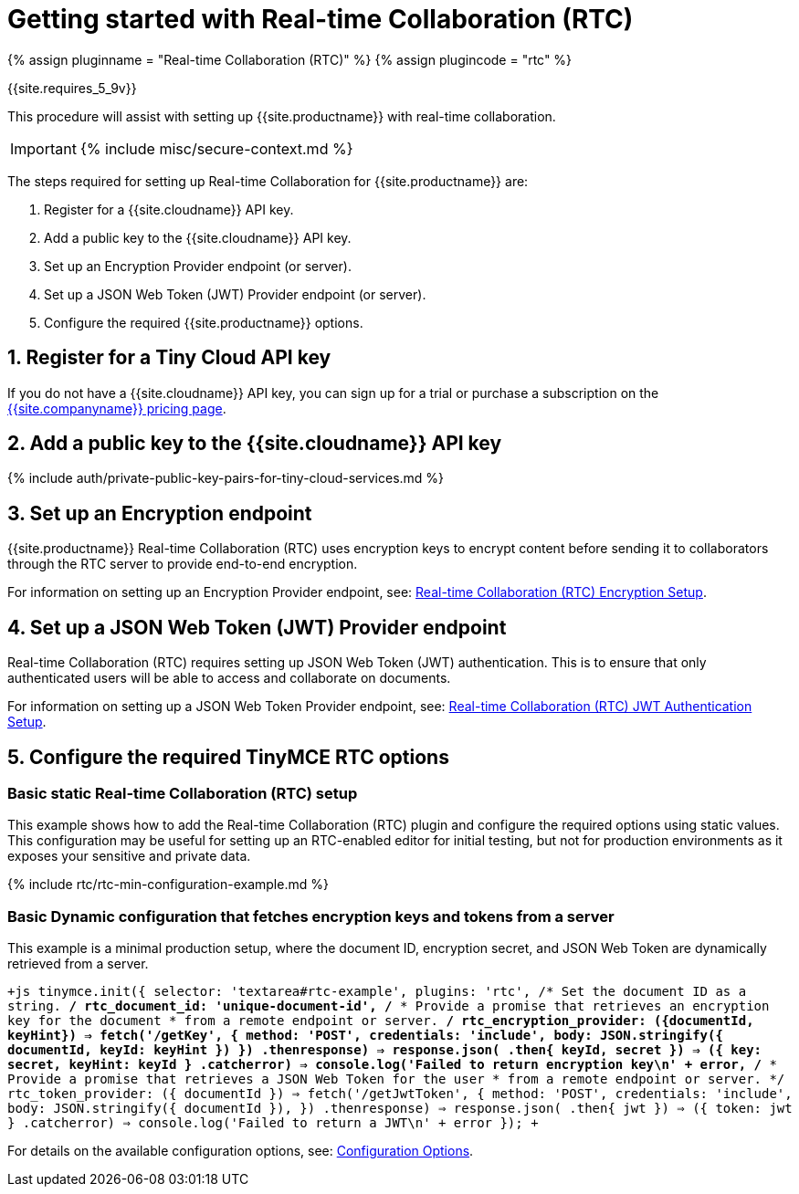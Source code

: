 = Getting started with Real-time Collaboration (RTC)
:description: Getting started with RTC
:keywords: rtc
:title_nav: Getting started with RTC

{% assign pluginname = "Real-time Collaboration (RTC)" %}
{% assign plugincode = "rtc" %}

{{site.requires_5_9v}}

This procedure will assist with setting up {{site.productname}} with real-time collaboration.

IMPORTANT: {% include misc/secure-context.md %}

The steps required for setting up Real-time Collaboration for {{site.productname}} are:

. Register for a {{site.cloudname}} API key.
. Add a public key to the {{site.cloudname}} API key.
. Set up an Encryption Provider endpoint (or server).
. Set up a JSON Web Token (JWT) Provider endpoint (or server).
. Configure the required {{site.productname}} options.

== 1. Register for a Tiny Cloud API key

If you do not have a {{site.cloudname}} API key, you can sign up for a trial or purchase a subscription on the link:{{site.pricingpage}}[{{site.companyname}} pricing page].

== 2. Add a public key to the {{site.cloudname}} API key

{% include auth/private-public-key-pairs-for-tiny-cloud-services.md %}

== 3. Set up an Encryption endpoint

{{site.productname}} Real-time Collaboration (RTC) uses encryption keys to encrypt content before sending it to collaborators through the RTC server to provide end-to-end encryption.

For information on setting up an Encryption Provider endpoint, see: link:{{site.baseurl}}/rtc/encryption/[Real-time Collaboration (RTC) Encryption Setup].

== 4. Set up a JSON Web Token (JWT) Provider endpoint

Real-time Collaboration (RTC) requires setting up JSON Web Token (JWT) authentication. This is to ensure that only authenticated users will be able to access and collaborate on documents.

For information on setting up a JSON Web Token Provider endpoint, see: link:{{site.baseurl}}/rtc/jwt-authentication/[Real-time Collaboration (RTC) JWT Authentication Setup].

== 5. Configure the required TinyMCE RTC options

=== Basic static Real-time Collaboration (RTC) setup

This example shows how to add the Real-time Collaboration (RTC) plugin and configure the required options using static values. This configuration may be useful for setting up an RTC-enabled editor for initial testing, but not for production environments as it exposes your sensitive and private data.

{% include rtc/rtc-min-configuration-example.md %}

=== Basic Dynamic configuration that fetches encryption keys and tokens from a server

This example is a minimal production setup, where the document ID, encryption secret, and JSON Web Token are dynamically retrieved from a server.

`+js
tinymce.init({
  selector: 'textarea#rtc-example',
  plugins: 'rtc',
  /* Set the document ID as a string. */
  rtc_document_id: 'unique-document-id',
  /*
   * Provide a promise that retrieves an encryption key for the document
   * from a remote endpoint or server.
   */
  rtc_encryption_provider: ({documentId, keyHint}) =>
    fetch('/getKey', {
      method: 'POST',
      credentials: 'include',
      body: JSON.stringify({ documentId, keyId: keyHint })
    })
    .then((response) => response.json())
    .then(({ keyId, secret }) => ({ key: secret, keyHint: keyId }))
    .catch((error) => console.log('Failed to return encryption key\n' + error)),
  /*
   * Provide a promise that retrieves a JSON Web Token for the user
   * from a remote endpoint or server.
   */
  rtc_token_provider: ({ documentId }) =>
    fetch('/getJwtToken', {
      method: 'POST',
      credentials: 'include',
      body: JSON.stringify({ documentId }),
    })
    .then((response) => response.json())
    .then(({ jwt }) => ({ token: jwt }))
    .catch((error) => console.log('Failed to return a JWT\n' + error))
});
+`

For details on the available configuration options, see: link:{{site.baseurl}}/rtc/configuration/[Configuration Options].
